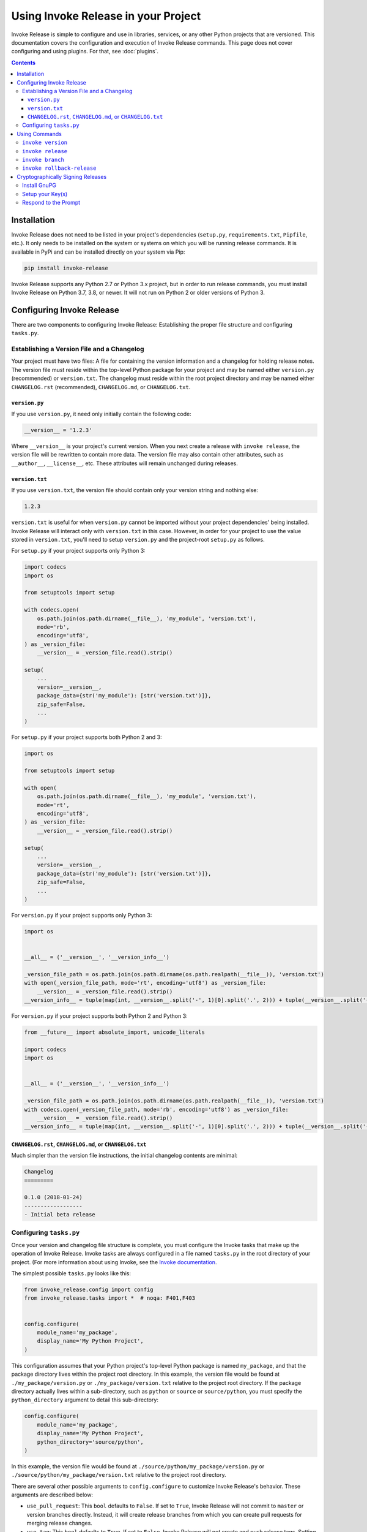 Using Invoke Release in your Project
====================================

Invoke Release is simple to configure and use in libraries, services, or any other Python projects that are versioned.
This documentation covers the configuration and execution of Invoke Release commands. This page does not cover
configuring and using plugins. For that, see :doc:`plugins`.

.. contents:: Contents
    :local:
    :depth: 3
    :backlinks: none

Installation
------------

Invoke Release does not need to be listed in your project's dependencies (``setup.py``, ``requirements.txt``,
``Pipfile``, etc.). It only needs to be installed on the system or systems on which you will be running release
commands. It is available in PyPi and can be installed directly on your system via Pip:

.. code-block:: bash

    pip install invoke-release

Invoke Release supports any Python 2.7 or Python 3.x project, but in order to run release commands, you must install
Invoke Release on Python 3.7, 3.8, or newer. It will not run on Python 2 or older versions of Python 3.

Configuring Invoke Release
--------------------------

There are two components to configuring Invoke Release: Establishing the proper file structure and configuring
``tasks.py``.

Establishing a Version File and a Changelog
+++++++++++++++++++++++++++++++++++++++++++

Your project must have two files: A file for containing the version information and a changelog for holding release
notes. The version file must reside within the top-level Python package for your project and may be named either
``version.py`` (recommended) or ``version.txt``. The changelog must reside within the root project directory and may be
named either ``CHANGELOG.rst`` (recommended), ``CHANGELOG.md``, or ``CHANGELOG.txt``.

``version.py``
~~~~~~~~~~~~~~

If you use ``version.py``, it need only initially contain the following code:

.. code-block:: python

    __version__ = '1.2.3'

Where ``__version__`` is your project's current version. When you next create a release with ``invoke release``, the
version file will be rewritten to contain more data. The version file may also contain other attributes, such as
``__author__``, ``__license__``, etc. These attributes will remain unchanged during releases.

``version.txt``
~~~~~~~~~~~~~~~

If you use ``version.txt``, the version file should contain only your version string and nothing else:

.. code-block:: text

    1.2.3

``version.txt`` is useful for when ``version.py`` cannot be imported without your project dependencies' being
installed. Invoke Release will interact only with ``version.txt`` in this case. However, in order for your project to
use the value stored in ``version.txt``, you'll need to setup ``version.py`` and the project-root ``setup.py`` as
follows.

For ``setup.py`` if your project supports only Python 3:

.. code-block:: python

    import codecs
    import os

    from setuptools import setup

    with codecs.open(
        os.path.join(os.path.dirname(__file__), 'my_module', 'version.txt'),
        mode='rb',
        encoding='utf8',
    ) as _version_file:
        __version__ = _version_file.read().strip()

    setup(
        ...
        version=__version__,
        package_data={str('my_module'): [str('version.txt')]},
        zip_safe=False,
        ...
    )

For ``setup.py`` if your project supports both Python 2 and 3:

.. code-block:: python

    import os

    from setuptools import setup

    with open(
        os.path.join(os.path.dirname(__file__), 'my_module', 'version.txt'),
        mode='rt',
        encoding='utf8',
    ) as _version_file:
        __version__ = _version_file.read().strip()

    setup(
        ...
        version=__version__,
        package_data={str('my_module'): [str('version.txt')]},
        zip_safe=False,
        ...
    )

For ``version.py`` if your project supports only Python 3:

.. code-block:: python

    import os


    __all__ = ('__version__', '__version_info__')

    _version_file_path = os.path.join(os.path.dirname(os.path.realpath(__file__)), 'version.txt')
    with open(_version_file_path, mode='rt', encoding='utf8') as _version_file:
        __version__ = _version_file.read().strip()
    __version_info__ = tuple(map(int, __version__.split('-', 1)[0].split('.', 2))) + tuple(__version__.split('-', 1)[1:])

For ``version.py`` if your project supports both Python 2 and Python 3:

.. code-block:: python

    from __future__ import absolute_import, unicode_literals

    import codecs
    import os


    __all__ = ('__version__', '__version_info__')

    _version_file_path = os.path.join(os.path.dirname(os.path.realpath(__file__)), 'version.txt')
    with codecs.open(_version_file_path, mode='rb', encoding='utf8') as _version_file:
        __version__ = _version_file.read().strip()
    __version_info__ = tuple(map(int, __version__.split('-', 1)[0].split('.', 2))) + tuple(__version__.split('-', 1)[1:])

``CHANGELOG.rst``, ``CHANGELOG.md``, or ``CHANGELOG.txt``
~~~~~~~~~~~~~~~~~~~~~~~~~~~~~~~~~~~~~~~~~~~~~~~~~~~~~~~~~

Much simpler than the version file instructions, the initial changelog contents are minimal:

.. code-block:: rst

    Changelog
    =========

    0.1.0 (2018-01-24)
    ------------------
    - Initial beta release

Configuring ``tasks.py``
++++++++++++++++++++++++

Once your version and changelog file structure is complete, you must configure the Invoke tasks that make up the
operation of Invoke Release. Invoke tasks are always configured in a file named ``tasks.py`` in the root directory of
your project. (For more information about using Invoke, see the
`Invoke documentation <http://docs.pyinvoke.org/en/stable/>`_.

The simplest possible ``tasks.py`` looks like this:

.. code-block:: python

    from invoke_release.config import config
    from invoke_release.tasks import *  # noqa: F401,F403


    config.configure(
        module_name='my_package',
        display_name='My Python Project',
    )

This configuration assumes that your Python project's top-level Python package is named ``my_package``, and that the
package directory lives within the project root directory. In this example, the version file would be found at
``./my_package/version.py`` or ``./my_package/version.txt`` relative to the project root directory. If the package
directory actually lives within a sub-directory, such as ``python`` or ``source`` or ``source/python``, you must
specify the ``python_directory`` argument to detail this sub-directory:

.. code-block:: python

    config.configure(
        module_name='my_package',
        display_name='My Python Project',
        python_directory='source/python',
    )

In this example, the version file would be found at ``./source/python/my_package/version.py`` or
``./source/python/my_package/version.txt`` relative to the project root directory.

There are several other possible arguments to ``config.configure`` to customize Invoke Release's behavior. These
arguments are described below:

* ``use_pull_request``: This ``bool`` defaults to ``False``. If set to ``True``, Invoke Release will not commit to
  ``master`` or version branches directly. Instead, it will create release branches from which you can create
  pull requests for merging release changes.
* ``use_tag``: This ``bool`` defaults to ``True``. If set to ``False``, Invoke Release will not create and push release
  tags. Setting this to ``False`` is usually associated with setting ``use_pull_request`` to ``True``.
* ``master_branch``: If you use a master branch name other than ``master``, set this argument's string value to that
  branch.
* ``plugins``: See :doc:`plugins`.
* ``source_control``: Too specify an ``invoke_release.config.SourceControlType`` value other than
  ``SourceControlType.GIT``. Currently, ``GIT`` is the only supported value.

Using Commands
--------------

Once you have configured Invoke Release as described above and committed that configuration to your master branch, you
can begin using Invoke Release to manage your project's releases. You can list available commands and see their
documentation with the following commands:

.. code-block:: bash

    ~/projects/pysoa $ invoke --list
    Available tasks:

      branch             Creates a branch from a release tag for creating a new patch or minor release from that
                         branch.
      release            Increases the version, adds a changelog message, and tags a new version of this project.
      rollback-release   If the last commit is the commit for the current release, this command deletes the release tag
                         and deletes
      version            Prints the "Invoke Release" version and the version of the current project.

    ~/projects/pysoa $ invoke release --help
    Usage: inv[oke] [--core-opts] release [--options] [other tasks here ...]

    Docstring:
      Increases the version, adds a changelog message, and tags a new version of this project.

    Options:
      -n, --no-stash   Specify this switch to disable stashing any uncommitted changes (by default, changes that have
                       not been committed are stashed before the release is executed).
      -v, --verbose    Specify this switch to include verbose debug information in the command output.


``invoke version``
++++++++++++++++++

This command is a helpful troubleshooting or verification command for ensuring your project is configured correctly:

.. code-block:: bash

    ~/projects/pysoa $ invoke version
    Python: 3.7.6 (default, Feb 19 2020, 15:23:51)
    Source control: git version 2.15.1
    Invoke: 1.4.1
    Invoke Release: 5.0.0
    Detected Project: PySOA 1.1.3
    Detected Git branch: master
    Detected version file: /Users/nwilliams/projects/pysoa/pysoa/version.py
    Detected changelog file: /Users/nwilliams/projects/pysoa/CHANGELOG.rst

Like all the commands you will see below, it supports a ``--verbose`` argument for getting more diagnostic output:

.. code-block:: bash

    ~/projects/pysoa $ invoke version --verbose
    Python: 3.7.6 (default, Feb 19 2020, 15:23:51)
    Source control: git version 2.15.1
    DEBUG: GPG (/usr/local/bin/gpg): gpg (GnuPG) 2.2.4
    DEBUG: TTY: /dev/ttys001
    Invoke: 1.4.1
    Invoke Release: 5.0.0
    Detected Project: PySOA 1.1.3
    DEBUG: Determining current Git branch name.
    DEBUG: Current Git branch name is master.
    Detected Git branch: master
    Detected version file: /Users/nwilliams/projects/pysoa/pysoa/version.py
    Detected changelog file: /Users/nwilliams/projects/pysoa/CHANGELOG.rst
    DEBUG: Release commit message template: "Released PySOA version {}"

If you see any errors or unexpected messages in this output, you should adjust your project configuration accordingly.

``invoke release``
++++++++++++++++++

This command is the prime reason that Invoke Release exists, and was the only command in the very early stages. When
you execute this command, Invoke Release will walk you through a series of prompts and steps that vary based on your
configuration and responses to prompt. At the end, unless you cancel, you'll have a new version of your project that
you can then push to PyPi, Devpi, or whatever other release publication tooling you have available.

At each prompt, you'll be presented with a two or more options from which to choose. The option in ALL CAPS is the
default option and will be chosen for you if you press enter without typing anything. At all prompts, you can either
type ``exit`` or ``rollback`` or press Ctrl+C to abort the process.

.. code-block:: bash

    ~/projects/pysoa $ invoke release
    Invoke Release 5.0.0
    Current branch master is up to date.
    Releasing PySOA...
    Current version: 1.1.3
    First let's compile the changelog, and then we'll select a version to release.
    Would you like to enter changelog details for this release? (Y/n/exit): y
    Would you like to gather commit messages from recent commits and add them to the changelog? (Y/n/exit): y

At this point, the release process will open an editor for you to edit the changelog. By default, this editor will be
`Vim <https://www.vim.org/>`_, but you can customize this. If an environment variable named ``INVOKE_RELEASE_EDITOR``
is found, Invoke Release will use that. If not, Invoke Release will look for the ``EDITOR`` environment variable and,
if that is set, use that. Only then will it fall back to Vim. The Editor can be any executable command/application
(with arguments, if applicable), but it must be an application that blocks while you are editing the changelog and
returns only when you save and exit the changelog (like Vim does).

In the changelog editor, you should see something like this:

.. code-block:: bash

    - [MINOR] Ensure support for Redis 6 with ACLs and TLS
    - [PATCH] Fix #251: Replace use of Django's close_old_connections

    # Enter your changelog message above this comment, then save and close editor when finished.
    # Any existing contents were pulled from changes to CHANGELOG.txt since the last release.
    # Leave it blank (delete all existing contents) to release with no changelog details.
    # All lines starting with "#" are comments and ignored.
    # As a best practice, if you are entering multiple items as a list, prefix each item with a "-".

Add or edit any changelog items you need, and then save and exit. The release process will continue:

.. code-block:: bash

    According to the changelog message, the next version should be 1.2.0. Do you want to proceed with the suggested
    version? (Y/n) y
    The changes to release files have not yet been committed. Are you ready to commit them? (Y/n): y
    Releasing PySOA version: 1.2.0
    [master 8cdc82a] Released PySOA version 1.2.0
     2 files changed, 6 insertions(+), 1 deletion(-)
    Push release changes and tag to remote origin (branch "master")? (y/N/rollback): y
    Counting objects: 12, done.
    Delta compression using up to 8 threads.
    Compressing objects: 100% (12/12), done.
    Writing objects: 100% (12/12), 2.66 KiB | 1.33 MiB/s, done.
    Total 12 (delta 9), reused 0 (delta 0)
    remote: Resolving deltas: 100% (9/9), completed with 6 local objects.
    To github.com:eventbrite/pysoa.git
       8639b16..8cdc82a  master -> master
    Counting objects: 1, done.
    Writing objects: 100% (1/1), 923 bytes | 923.00 KiB/s, done.
    Total 1 (delta 0), reused 0 (delta 0)
    To github.com:eventbrite/pysoa.git
     * [new tag]         1.2.0 -> 1.2.0
    Release process is complete.

``invoke branch``
+++++++++++++++++

This command makes it easy to create branches from previous versions so that you can make changes and release patches
or minor releases from those branches, even if you've made other changes in the interim that you don't want to include
in your release. To create such a branch:

.. code-block:: bash

    ~/projects/pysoa $ invoke branch
    Invoke Release 5.0.0
    Enter a version tag from which to create a new branch (or "exit"): 1.1.3
    Using tag 1.1.3, would you like to create a minor branch for patch versions (branch name 1.1.x, recommended), or a
    major branch for minor versions (branch name 1.x.x)? (MINOR/major/exit): minor
    Switched to a new branch '1.1.x'
    Branch 1.1.x created. Would you like to go ahead and push it to remote? (y/N): y
    Total 0 (delta 0), reused 0 (delta 0)
    remote:
    remote: Create a pull request for '1.1.x' on GitHub by visiting:
    remote:      https://github.com/eventbrite/pysoa/pull/new/1.1.x
    remote:
    To github.com:eventbrite/pysoa.git
     * [new branch]      1.1.x -> 1.1.x
    Branch '1.1.x' set up to track remote branch '1.1.x' from 'origin' by rebasing.
    Branch process is complete.

After creating the branch in this way, you would commit (or cherry-pick) the patch changes you want to make to that
branch (perhaps using the normal Pull Request flow) and push them to the version branch (``1.1.x`` in this case), and
then you could ``invoke release`` again. The flow is slightly different this time:

.. code-block:: bash

    ~/projects/pysoa $ invoke release
    Invoke Release 5.0.0
    Already up to date.
    Current branch 1.1.x is up to date.
    You are currently on branch "1.1.x" instead of "master." Are you sure you want to continue releasing from "1.1.x?"
    You must do this only from version branches, and only when higher versions have been released from the parent
    branch. (y/N): y
    Releasing PySOA...
    Current version: 1.1.4
    First let's compile the changelog, and then we'll select a version to release.
    Would you like to enter changelog details for this release? (Y/n/exit):
    Would you like to gather commit messages from recent commits and add them to the changelog? (Y/n/exit):
    According to the changelog message, the next version should be 1.1.5. Do you want to proceed with the suggested
    version? (Y/n)
    The changes to release files have not yet been committed. Are you ready to commit them? (Y/n):
    Releasing PySOA version: 1.1.5
    You have GPG installed on your system and your source control supports signing commits and tags.
    Would you like to use GPG to sign this release with the key matching your committer email? (y/N/[alternative key ID]): y
    [1.1.x 011dd97] Released PySOA version 1.1.5
     2 files changed, 6 insertions(+), 1 deletion(-)
    Push release changes and tag to remote origin (branch "1.1.x")? (y/N/rollback): y
    Counting objects: 5, done.
    Delta compression using up to 8 threads.
    Compressing objects: 100% (5/5), done.
    Writing objects: 100% (5/5), 1.26 KiB | 431.00 KiB/s, done.
    Total 5 (delta 4), reused 0 (delta 0)
    remote: Resolving deltas: 100% (4/4), completed with 4 local objects.
    To github.com:eventbrite/pysoa.git
       eff1aaf..011dd97  1.1.x -> 1.1.x
    Counting objects: 1, done.
    Writing objects: 100% (1/1), 955 bytes | 955.00 KiB/s, done.
    Total 1 (delta 0), reused 0 (delta 0)
    To github.com:eventbrite/pysoa.git
     * [new tag]         1.1.5 -> 1.1.5
    Release process is complete.

``invoke rollback-release``
+++++++++++++++++++++++++++

Mistakes happen. Whether you locally made a release and, before pushing that release to the remote repository, realized
you missed something, or you completed a release but need to recall it because it is badly broken, Invoke Release is
here to help. If you never pushed your release to the remote, Invoke Release can delete the tag and commit like it
never even happened. If you have already pushed, Invoke Release will delete the local and remote tags but must revert,
not delete, the commit, so there will be history of your rollback.

Here's an example rollback:

.. code-block:: bash

    ~/projects/pysoa $ invoke rollback-release
    Invoke Release 5.0.0
    Current branch 1.0.x is up to date.
    You are currently on branch "1.0.x" instead of "master." Rolling back on a branch other than master can be dangerous.
    Are you sure you want to continue rolling back on "1.0.x?" (y/N): y
    Release tag 1.0.5 will be deleted locally and remotely (if applicable).
    Do you want to proceed with deleting this tag? (y/N): y
    Deleted tag '1.0.5' (was c23b0dd)
    The release tag has been deleted from local and remote (if applicable).
    The release commit is only present locally, not on the remote origin.
    Are you ready to delete the commit like it never happened? (y/N): y
    HEAD is now at ace032c [PATCH] Fix #251: Replace use of Django's close_old_connections
    Release rollback is complete.

Cryptographically Signing Releases
----------------------------------

There's releasing with Invoke Release, and *then* there's releasing with Invoke Release + GnuPG so that your release
commits and tags can be cryptographically verified by your consumers. Want that little green "Verified" seal next to
your release commit in the GitHub commits list or in the details on the GitHub releases page? This is how you get that.

This extra process is completely optional but highly recommended.

Install GnuPG
+++++++++++++

You first need to make sure you have GnuPG installed on your system. Invoke Release supports both GnuPG 1.4+ and GnuPG
2.1+, but we recommend you install GnuPG 2.1+ for the best experience. If you already have GnuPG on your system, you
can skip this step.

.. code-block:: bash

    $ brew install gnupg              # macOS (see https://brew.sh/); installs v2
    $ apt-get install gnupg2          # Ubuntu 16.04; installs v2
    $ apt-get install gnupg           # Ubuntu 18.04, 19.04, and 20.04; installs v2
    $ yum install gnupg2              # CentOS; installs v2

Setup your Key(s)
+++++++++++++++++

The easiest way to setup a GnuPG key for Invoke Release + Git to use is to have a key that exactly matches your Git
committer name and email address. For example, given this output:

.. code-block:: bash

    $ git config --global user.name
    Nick Williams
    $ git config --global user.email
    nicholas@example.com

You would create a GnuPG signing key with the "Real name" value "Nick Williams" and the "Email address" value
"nicholas@example.com":

.. code-block:: bash

    $ gpg --gen-key
    gpg (GnuPG) 2.2.4; Copyright (C) 2017 Free Software Foundation, Inc.
    This is free software: you are free to change and redistribute it.
    There is NO WARRANTY, to the extent permitted by law.

    Note: Use "gpg --full-generate-key" for a full featured key generation dialog.

    GnuPG needs to construct a user ID to identify your key.

    Real name: Nick Williams
    Email address: nicholas@example.com
    You selected this USER-ID:
        "Nick Williams <nicholas@example.com>"

    Change (N)ame, (E)mail, or (O)kay/(Q)uit? O
    We need to generate a lot of random bytes. It is a good idea to perform
    some other action (type on the keyboard, move the mouse, utilize the
    disks) during the prime generation; this gives the random number
    generator a better chance to gain enough entropy.

    <at this point, GnuPG prompts you twice for a password>

    We need to generate a lot of random bytes. It is a good idea to perform
    some other action (type on the keyboard, move the mouse, utilize the
    disks) during the prime generation; this gives the random number
    generator a better chance to gain enough entropy.
    gpg: /Users/nwilliams/.gnupg/trustdb.gpg: trustdb created
    gpg: key 0039B9A39E8240E3 marked as ultimately trusted
    gpg: directory '/Users/nwilliams/.gnupg/openpgp-revocs.d' created
    gpg: revocation certificate stored as '/Users/nwilliams/.gnupg/openpgp-revocs.d/75F0E9929B658171C0DA07130039B9A39E8240E3.rev'
    public and secret key created and signed.

    pub   rsa2048 2020-04-06 [SC] [expires: 2022-04-06]
          75F0E9929B658171C0DA07130039B9A39E8240E3
    uid                      Nick Williams <nicholas@example.com>
    sub   rsa2048 2020-04-06 [E] [expires: 2022-04-06]

Because this real name and email address exactly match the Git configuration ``user.name`` and ``user.email``,
Invoke Release and Git can use it automatically.

However, suppose you already have an existing signing key you wish to use that does not match these details. This is
still possible, it just requires a little extra work:

.. code-block:: bash

    $ gpg --list-keys
    gpg: checking the trustdb
    gpg: marginals needed: 3  completes needed: 1  trust model: pgp
    gpg: depth: 0  valid:   1  signed:   0  trust: 0-, 0q, 0n, 0m, 0f, 1u
    gpg: next trustdb check due at 2022-04-06
    /Users/nwilliams/.gnupg/pubring.kbx
    ------------------------------
    pub   rsa2048 2020-04-06 [SC] [expires: 2022-04-06]
          75F0E9929B658171C0DA07130039B9A39E8240E3
    uid           [ultimate] Nick Williams <nicholas@example.com>
    sub   rsa2048 2020-04-06 [E] [expires: 2022-04-06]

In the output above, notice the key ID ``75F0E9929B658171C0DA07130039B9A39E8240E3``. Only the last 16 characters of
that, ``0039B9A39E8240E3``, are important. In the next section, you'll learn about the prompt for signing a release.
You'll need to respond to that prompt with this shortened key ID (``0039B9A39E8240E3``), so keep it handy.

Once you have a key with which to sign your releases, you need to tell GitHub about that key. First, publish your
signing key publicly:

.. code-block:: bash

    $ gpg --keyserver pgp.mit.edu --send-keys 0039B9A39E8240E3

Next, export your key for GitHub:

.. code-block:: bash

    $ gpg --armor --export 0039B9A39E8240E3

Copy the entire armored output of this command, including the ``-----BEGIN PGP PUBLIC KEY BLOCK-----`` header and
``-----END PGP PUBLIC KEY BLOCK-----`` footer. Go to GitHub and click on your profile icon in the upper right-hand
corner, then click "Settings." Click "SSH and GPG Keys" from the settings page, click "New GPG key," paste in your
armored key, and submit. You are now ready to use your GPG key to cryptographically sign release commits and tags.

*Note: You can also use your GPG key to sign all commits you make to Git repositories, but that is beyond the scope of*
*this project or this documentation. If you are interested in this, we recommend you view the GitHub documentation*
`Signing commits using GPG <https://help.github.com/articles/signing-commits-using-gpg/>`_.

Respond to the Prompt
+++++++++++++++++++++

When you run ``invoke release``, it will detect the presence of GnuPG and prompt you to sign your release commit and
tag. Respond affirmatively to use a key matching your configured Git name and email address, or respond with the
16-digit shortened key ID to use a different key. This is an example of the alternate process that includes the
signature prompt:

.. code-block:: bash

    ~/projects/pysoa $ invoke release
    Invoke Release 5.0.0
    Current branch 1.1.x is up to date.
    You are currently on branch "1.1.x" instead of "master." Are you sure you want to continue releasing from "1.1.x?"
    You must do this only from version branches, and only when higher versions have been released from the parent
    branch. (y/N): y
    Releasing PySOA...
    Current version: 1.1.3
    First let's compile the changelog, and then we'll select a version to release.
    Would you like to enter changelog details for this release? (Y/n/exit): y
    Would you like to gather commit messages from recent commits and add them to the changelog? (Y/n/exit): y
    According to the changelog message, the next version should be 1.1.4. Do you want to proceed with the suggested
    version? (Y/n) y
    The changes to release files have not yet been committed. Are you ready to commit them? (Y/n): y
    Releasing PySOA version: 1.1.4
    You have GPG installed on your system and your source control supports signing commits and tags.
    Would you like to use GPG to sign this release with the key matching your committer email? (y/N/[alternative key ID]): y

At this point, the process will be interrupted by a prompt from GnuPG for you to enter your private key password. This
password does not go through and is not shared with Invoke Release (GnuPG directly takes over the TTY).

.. code-block:: bash

    ┌────────────────────────────────────────────────────────────────┐
    │ Please enter the passphrase to unlock the OpenPGP secret key:  │
    │ "Nick Williams <nicholas@example.com>"                         │
    │ 4096-bit RSA key, ID 9F3A6F3F1D46A033,                         │
    │ created 2018-01-23.                                            │
    │                                                                │
    │                                                                │
    │ Passphrase: ******************________________________________ │
    │                                                                │
    │         <OK>                                    <Cancel>       │
    └────────────────────────────────────────────────────────────────┘

Once you have entered the correct password, the release process continues:

.. code-block:: bash

    [1.1.x 8cdc82a] Released PySOA version 1.1.4
     2 files changed, 5 insertions(+), 1 deletion(-)
    gpg: Signature made Tue Apr  7 13:34:42 2020 CDT
    gpg:                using RSA key 0611FBD30E18F9FDBE25A02B9F3A6F3F1D46A033
    gpg:                issuer "nicholas@example.com"
    gpg: Good signature from "Nick Williams <nicholas@example.com>" [ultimate]
    object 8cdc82a61d5d82c04bdcacda92ff304e9e3ec383
    type commit
    tag 1.1.4
    tagger Nick Williams <nicholas@example.com> 1586284485 -0500

    Released PySOA version 1.1.4

    Changelog Details:
    - [PATCH] Fix #251: Replace use of Django's close_old_connections
    gpg: Signature made Tue Apr  7 13:34:45 2020 CDT
    gpg:                using RSA key 0611FBD30E18F9FDBE25A02B9F3A6F3F1D46A033
    gpg:                issuer "nicholas@example.com"
    gpg: Good signature from "Nick Williams <nicholas@example.com>" [ultimate]
    Push release changes and tag to remote origin (branch "1.1.x")? (y/N/rollback): y
    Counting objects: 12, done.
    Delta compression using up to 8 threads.
    Compressing objects: 100% (12/12), done.
    Writing objects: 100% (12/12), 2.66 KiB | 1.33 MiB/s, done.
    Total 12 (delta 9), reused 0 (delta 0)
    remote: Resolving deltas: 100% (9/9), completed with 6 local objects.
    To github.com:eventbrite/pysoa.git
       8639b16..8cdc82a  1.1.x -> 1.1.x
    Counting objects: 1, done.
    Writing objects: 100% (1/1), 923 bytes | 923.00 KiB/s, done.
    Total 1 (delta 0), reused 0 (delta 0)
    To github.com:eventbrite/pysoa.git
     * [new tag]         1.1.4 -> 1.1.4
    Release process is complete.


